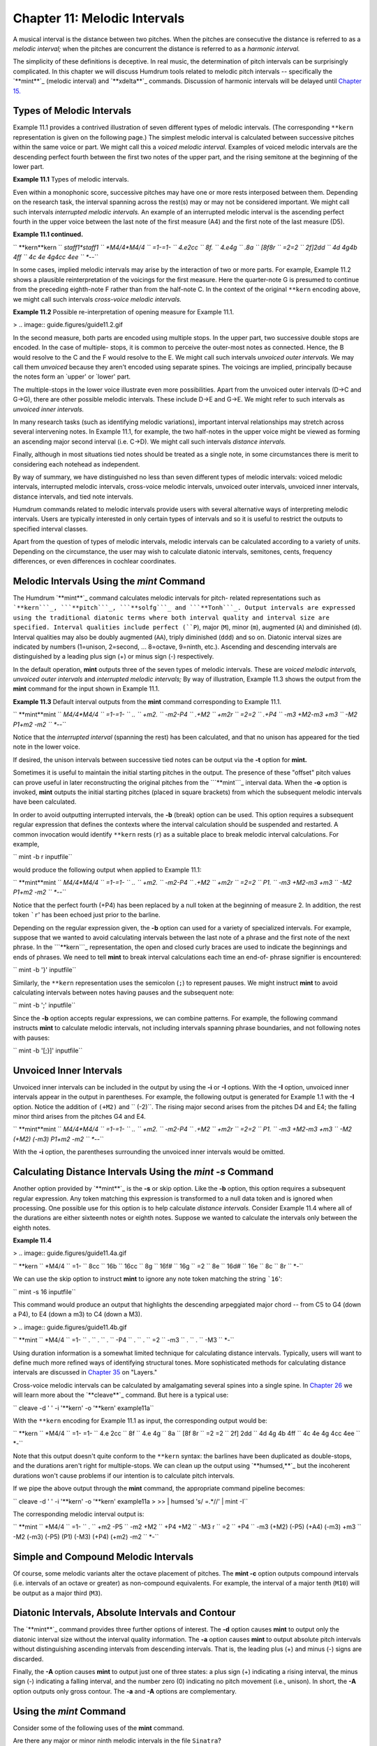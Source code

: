 
===============================
Chapter 11: Melodic Intervals
===============================

A musical interval is the distance between two pitches. When the pitches are
consecutive the distance is referred to as a *melodic interval;* when the
pitches are concurrent the distance is referred to as a *harmonic interval.*

The simplicity of these definitions is deceptive. In real music, the
determination of pitch intervals can be surprisingly complicated. In this
chapter we will discuss Humdrum tools related to melodic pitch intervals --
specifically the `**mint**`_ (melodic interval) and `**xdelta**`_ commands.
Discussion of harmonic intervals will be delayed until `Chapter 15.`_


Types of Melodic Intervals
--------------------------

Example 11.1 provides a contrived illustration of seven different types of
melodic intervals. (The corresponding ``**kern`` representation is given on
the following page.) The simplest melodic interval is calculated between
successive pitches within the same voice or part. We might call this a
*voiced melodic interval.* Examples of voiced melodic intervals are the
descending perfect fourth between the first two notes of the upper part, and
the rising semitone at the beginning of the lower part.



**Example 11.1** Types of melodic intervals.

.. image:: guide.figures/guide11.1.gif



Even within a monophonic score, successive pitches may have one or more rests
interposed between them. Depending on the research task, the interval
spanning across the rest(s) may or may not be considered important. We might
call such intervals *interrupted melodic intervals.* An example of an
interrupted melodic interval is the ascending perfect fourth in the upper
voice between the last note of the first measure (A4) and the first note of
the last measure (D5).

**Example 11.1 continued.**

`` **kern**kern
`` *staff1*staff1
`` *M4/4*M4/4
`` =1-=1-
`` 4.e2cc
`` 8f.
`` 4.e4g
`` .8a
`` [8f8r
`` =2=2
`` 2f]2dd
`` 4d 4g4b 4ff
`` 4c 4e 4g4cc 4ee
`` *-*-``

In some cases, implied melodic intervals may arise by the interaction of two
or more parts. For example, Example 11.2 shows a plausible reinterpretation
of the voicings for the first measure. Here the quarter-note G is presumed to
continue from the preceding eighth-note F rather than from the half-note C.
In the context of the original ``**kern`` encoding above, we might call such
intervals *cross-voice melodic intervals.*

**Example 11.2** Possible re-interpretation of opening measure for Example
11.1.

> .. image:: guide.figures/guide11.2.gif


In the second measure, both parts are encoded using multiple stops. In the
upper part, two successive double stops are encoded. In the case of multiple-
stops, it is common to perceive the outer-most notes as connected. Hence, the
B would resolve to the C and the F would resolve to the E. We might call such
intervals *unvoiced outer intervals.* We may call them *unvoiced* because
they aren't encoded using separate spines. The voicings are implied,
principally because the notes form an `upper' or `lower' part.

The multiple-stops in the lower voice illustrate even more possibilities.
Apart from the unvoiced outer intervals (D->C and G->G), there are other
possible melodic intervals. These include D->E and G->E. We might refer to
such intervals as *unvoiced inner intervals.*

In many research tasks (such as identifying melodic variations), important
interval relationships may stretch across several intervening notes. In
Example 11.1, for example, the two half-notes in the upper voice might be
viewed as forming an ascending major second interval (i.e. C->D). We might
call such intervals *distance intervals.*

Finally, although in most situations tied notes should be treated as a single
note, in some circumstances there is merit to considering each notehead as
independent.

By way of summary, we have distinguished no less than seven different types
of melodic intervals: voiced melodic intervals, interrupted melodic
intervals, cross-voice melodic intervals, unvoiced outer intervals, unvoiced
inner intervals, distance intervals, and tied note intervals.

Humdrum commands related to melodic intervals provide users with several
alternative ways of interpreting melodic intervals. Users are typically
interested in only certain types of intervals and so it is useful to restrict
the outputs to specified interval classes.

Apart from the question of types of melodic intervals, melodic intervals can
be calculated according to a variety of *units*. Depending on the
circumstance, the user may wish to calculate diatonic intervals, semitones,
cents, frequency differences, or even differences in cochlear coordinates.


Melodic Intervals Using the *mint* Command
--------

The Humdrum `**mint**`_ command calculates melodic intervals for pitch-
related representations such as ```**kern```_, ```**pitch```_, ```**solfg```_
and ```**Tonh```_. Output intervals are expressed using the traditional
diatonic terms where both interval quality and interval size are specified.
Interval qualities include perfect (``P``), major (``M``), minor (``m``),
augmented (``A``) and diminished (``d``). Interval qualities may also be
doubly augmented (``AA``), triply diminished (``ddd``) and so on. Diatonic
interval sizes are indicated by numbers (1=unison, 2=second, ... 8=octave,
9=ninth, etc.). Ascending and descending intervals are distinguished by a
leading plus sign (+) or minus sign (-) respectively.

In the default operation, **mint** outputs three of the seven types of
melodic intervals. These are *voiced melodic intervals,* *unvoiced outer
intervals* and *interrupted melodic intervals;* By way of illustration,
Example 11.3 shows the output from the **mint** command for the input shown
in Example 11.1.

**Example 11.3** Default interval outputs from the **mint** command
corresponding to Example 11.1.

`` **mint**mint
`` *M4/4*M4/4
`` =1-=1-
`` ..
`` +m2.
`` -m2-P4
`` .+M2
`` +m2r
`` =2=2
`` .+P4
`` -m3 +M2-m3 +m3
`` -M2 P1+m2 -m2
`` *-*-``

Notice that the *interrupted interval* (spanning the rest) has been
calculated, and that no unison has appeared for the tied note in the lower
voice.

If desired, the unison intervals between successive tied notes can be output
via the **-t** option for **mint.**

Sometimes it is useful to maintain the initial starting pitches in the
output. The presence of these "offset" pitch values can prove useful in later
reconstructing the original pitches from the ```**mint```_ interval data.
When the **-o** option is invoked, **mint** outputs the initial starting
pitches (placed in square brackets) from which the subsequent melodic
intervals have been calculated.

In order to avoid outputting interrupted intervals, the **-b** (break) option
can be used. This option requires a subsequent regular expression that
defines the contexts where the interval calculation should be suspended and
restarted. A common invocation would identify ``**kern`` rests (``r``) as a
suitable place to break melodic interval calculations. For example,

``  mint -b r inputfile``

would produce the following output when applied to Example 11.1:



`` **mint**mint
`` *M4/4*M4/4
`` =1-=1-
`` ..
`` +m2.
`` -m2-P4
`` .+M2
`` +m2r
`` =2=2
`` P1.
`` -m3 +M2-m3 +m3
`` -M2 P1+m2 -m2
`` *-*-``

Notice that the perfect fourth (+P4) has been replaced by a null token at the
beginning of measure 2. In addition, the rest token ```r``' has been echoed
just prior to the barline.

Depending on the regular expression given, the **-b** option can used for a
variety of specialized intervals. For example, suppose that we wanted to
avoid calculating intervals between the last note of a phrase and the first
note of the next phrase. In the ```**kern```_ representation, the open and
closed curly braces are used to indicate the beginnings and ends of phrases.
We need to tell **mint** to break interval calculations each time an end-of-
phrase signifier is encountered:

`` mint -b '}' inputfile``

Similarly, the ``**kern`` representation uses the semicolon (``;``) to
represent pauses. We might instruct **mint** to avoid calculating intervals
between notes having pauses and the subsequent note:

`` mint -b ';' inputfile``

Since the **-b** option accepts regular expressions, we can combine patterns.
For example, the following command instructs **mint** to calculate melodic
intervals, not including intervals spanning phrase boundaries, and not
following notes with pauses:

`` mint -b '[;}]' inputfile``


Unvoiced Inner Intervals
------------------------

Unvoiced inner intervals can be included in the output by using the **-i** or
**-I** options. With the **-I** option, unvoiced inner intervals appear in
the output in parentheses. For example, the following output is generated for
Example 1.1 with the **-I** option. Notice the addition of ``(+M2)`` and
`` (-2)``. The rising major second arises from the pitches D4 and E4; the
falling minor third arises from the pitches G4 and E4.



`` **mint**mint
`` *M4/4*M4/4
`` =1-=1-
`` ..
`` +m2.
`` -m2-P4
`` .+M2
`` +m2r
`` =2=2
`` P1.
`` -m3 +M2-m3 +m3
`` -M2 (+M2) (-m3) P1+m2 -m2
`` *-*-``

With the **-i** option, the parentheses surrounding the unvoiced inner
intervals would be omitted.


Calculating Distance Intervals Using the *mint -s* Command
--------

Another option provided by `**mint**`_ is the **-s** or skip option. Like the
**-b** option, this option requires a subsequent regular expression. Any
token matching this expression is transformed to a null data token and is
ignored when processing. One possible use for this option is to help
calculate *distance intervals.* Consider Example 11.4 where all of the
durations are either sixteenth notes or eighth notes. Suppose we wanted to
calculate the intervals only between the eighth notes.



**Example 11.4**

> .. image:: guide.figures/guide11.4a.gif


`` **kern
`` *M4/4
`` =1-
`` 8cc
`` 16b
`` 16cc
`` 8g
`` 16f#
`` 16g
`` =2
`` 8e
`` 16d#
`` 16e
`` 8c
`` 8r
`` *-``

We can use the skip option to instruct **mint** to ignore any note token
matching the string ```16``':

``  mint -s 16 inputfile``

This command would produce an output that highlights the descending
arpeggiated major chord -- from C5 to G4 (down a P4), to E4 (down a m3) to C4
(down a M3).



> .. image:: guide.figures/guide11.4b.gif


`` **mint
`` *M4/4
`` =1-
`` .
`` .
`` .
`` -P4
`` .
`` .
`` =2
`` -m3
`` .
`` .
`` -M3
`` *-``

Using duration information is a somewhat limited technique for calculating
distance intervals. Typically, users will want to define much more refined
ways of identifying structural tones. More sophisticated methods for
calculating distance intervals are discussed in `Chapter 35`_ on "Layers."

Cross-voice melodic intervals can be calculated by amalgamating several
spines into a single spine. In `Chapter 26`_ we will learn more about the
`**cleave**`_ command. But here is a typical use:

`` cleave -d ' ' -i '**kern' -o '**kern' example11a``

With the ``**kern`` encoding for Example 11.1 as input, the corresponding
output would be:



`` **kern
`` *M4/4
`` =1- =1-
`` 4.e 2cc
`` 8f
`` 4.e 4g
`` 8a
`` [8f 8r
`` =2 =2
`` 2f] 2dd
`` 4d 4g 4b 4ff
`` 4c 4e 4g 4cc 4ee
`` *-``

Note that this output doesn't quite conform to the ``**kern`` syntax: the
barlines have been duplicated as double-stops, and the durations aren't right
for multiple-stops. We can clean up the output using `**humsed,**`_ but the
incoherent durations won't cause problems if our intention is to calculate
pitch intervals.

If we pipe the above output through the **mint** command, the appropriate
command pipeline becomes:

`` cleave -d ' ' -i '**kern' -o '**kern' example11a \
>
>> | humsed 's/ =.*//' | mint -I``

The corresponding melodic interval output is:



`` **mint
`` *M4/4
`` =1-
`` .
`` +m2 -P5
`` -m2 +M2
`` +P4 +M2
`` -M3 r
`` =2
`` +P4
`` -m3 (+M2) (-P5) (+A4) (-m3) +m3
`` -M2 (-m3) (-P5) (P1) (-M3) (+P4) (+m2) -m2
`` *-``


Simple and Compound Melodic Intervals
-------------------------------------

Of course, some melodic variants alter the octave placement of pitches. The
**mint -c** option outputs compound intervals (i.e. intervals of an octave or
greater) as non-compound equivalents. For example, the interval of a major
tenth (``M10``) will be output as a major third (``M3``).


Diatonic Intervals, Absolute Intervals and Contour
--------------------------------------------------

The `**mint**`_ command provides three further options of interest. The
**-d** option causes **mint** to output only the diatonic interval size
without the interval quality information. The **-a** option causes **mint**
to output absolute pitch intervals without distinguishing ascending intervals
from descending intervals. That is, the leading plus (+) and minus (-) signs
are discarded.

Finally, the **-A** option causes **mint** to output just one of three
states: a plus sign (+) indicating a rising interval, the minus sign (-)
indicating a falling interval, and the number zero (0) indicating no pitch
movement (i.e., unison). In short, the **-A** option outputs only gross
contour. The **-a** and **-A** options are complementary.


Using the *mint* Command
--------

Consider some of the following uses of the **mint** command.

Are there any major or minor ninth melodic intervals in the file ``Sinatra``?

`` mint Sinatra | grep '[Mm][9]'``

Are there any compound melodic intervals in the file ``Piaf``?

`` mint Piaf | egrep '([Mm][9])|([MmPAd][1-9][0-9]''``

Are descending seconds more common than ascending seconds in melodies by
Maurice Chevalier?

`` mint Chevalier* | grep -c '+[Mm]2'``
`` mint Chevalier* | grep -c '-[Mm]2'``

An alternative way of achieving the same goal might simplify the regular
expression to **grep** and use the **-d** (diatonic) option for **mint**:

`` mint -d Chevalier* | grep -c '+2'``
`` mint -d Chevalier* | grep -c '-2'``

Identify whether there are any tritone melodic intervals in any of the vocal
parts of a score:

`` extract -i '*Ivox' Platters | mint -c | egrep '(A4)|(d5)'``

Here we have used the extended regular expression capabilities of **egrep**
to specify an either/or pattern.

Suppose we had a directory containing only files encoding melodies using the
`` `**mint```_ representation. Does any melody in the current directory
contain both an ascending major sixth and a descending major sixth?

`` grep -l '+M6' * | xargs grep '-M6'``

Do the vocal lines of Louis Jourdain contain successive ascending major
thirds (such as forming an augmented triad)?

`` mint Jourdain | grep -v = | uniq -d | grep '+M3'``

What is the longest run of rising intervals in the vocal lines of Marlene
Dietrich?

`` mint -A Dietrich | grep -v = | uniq -cd | grep '+' | sort -n``


Calculating Melodic Intervals Using the *xdelta* Command
--------

Often it is useful to calculate melodic intervals in purely numerical values,
such as the number semitones or the number of cents. The `**xdelta**`_
command provides a general tool for calculating numerical differences between
successive values within individual spines. In order to use **xdelta** to
calculate semitone differences, we first need to transform our representation
to ```**semits```_ (discussed in `Chapter 4`_). Recall that in the
`` **semits`` representation, middle C is designated by the value zero, and
all other pitches are represented by their (positive or negative) semitone
distance. A C-major scale would appear as follows:

`` **semits
`` 0
`` 2
`` 4
`` 5
`` 7
`` 9
`` 11
`` 12
`` *-``

We can transform this representation to semitone intervals as follows:

`` xdelta`` *inputfile*

For the above scale, the output would be:

`` **Xsemits
`` .
`` 2
`` 2
`` 1
`` 2
`` 2
`` 2
`` 1
`` *-``

Notice that the initial numerical value has been replaced by a null token,
and all subsequent values represent the numerical *difference* between
successive values. If the scale had been descending in pitch, then the
difference values would be negative.

Notice also that the input interpretation (``**semits``) has been modified to
`` **Xsemits``). The input representation for **xdelta** does not matter. The
output is always modified so the letter X is prepended to the representation.
This means that **xdelta** could as easily be used to calculate differences
in cents (``**Xcents``), frequency (``**Xfreq``) or any other representation
that contains numbers.

When **xdelta** encounters multiple-stops, it behaves in a manner similar to
the **mint** command by calculating the numerical equivalent of unvoiced
inner intervals. Consider the following example:

`` **semits
`` 3
`` 2 5
`` -1 7 14
`` 12
`` *-``

The **xdelta** command produces the following output:

`` **Xsemits
`` .
`` -1 2
`` -3 (5) (2) 9
`` 13 5 -2
`` *-``

Once again, the interpretation has been modified to ``**Xsemits`` and the
leading value has been changed to a null token. In going from the value 3 to
the values 2 and 5, the output differences are -1 and +2 respectively. In
going from the values 2 and 5 to the values -1, 7 and 14, we see the outer
differences (-1 - 2 = -3) and (14 - 5 = 9). The inner differences are output
in parentheses: (7 - 2 = 5) and (7 - 5 = 2).

Like the **mint** command, **xdelta** provides a **-b** option to break
calculations of numerical differences and a **-s** option to skip or
completely ignore certain data tokens when processing. An important use of
the **-s** option is to ignore barlines. Consider the following example:

`` **cents
`` 100
`` 400
`` 800
`` =2
`` 600
`` *-``

The proper way to calculate differences in cents is to ensure that measure
numbers are ignored:

`` xdelta -s ^= inputfile``

Failure to skip the barline will cause a difference to be calculated between
800 and =2 (i.e., -798) and between =2 and 600 (i.e., 598).

Outputs from **xdelta** can be processed again using **xdelta** in order to
calculate the differences of the differences. For example, we can calculate
the second derivative of successive cents by using a pipeline containing two
**xdelta** commands:

`` xdelta -s ^= *inputfile*`` ``| xdelta -s ^= ``

--------


Reprise
-------

Intervals come in a mind-boggling range of types and sizes. Interval sizes
can be measured in a variety of ways. They can be characterized as diatonic
qualities such as minor sevenths or augmented sixths. They can be measured in
terms of semitone distance -- or even in cents or hertz (frequency
difference). Only the diatonic size may be of interest (e.g., "a fifth"), and
compound intervals (e.g., major tenth) can be expressed by their non-compound
equivalents (major third).

Melodic intervals can be described as ascending or descending, or as absolute
distances without regard for direction. Types of melodic intervals can be
distinguished according to how successive notes are voiced, and according to
spans across rests or across less important pitches. We defined seven
different types of melodic intervals including *voiced melodic intervals*,
*interrupted melodic intervals*, *cross-voice melodic intervals*, *unvoiced
outer intervals*, *unvoiced inner intervals*, *distance intervals*, and *tied
note intervals*.

In this chapter we have seen how to use the `**mint**`_ command to calculate
these various kinds of intervals. Specifically, we have illustrated how to
calculate voiced intervals, interrupted intervals, unvoiced outer intervals
and unvoiced inner intervals. In `Chapter 26`_ we will show how to calculate
cross-voice intervals, and in `Chapter 35`_ ("Layers") we will consider how
to calculate distance intervals.

We have also seen how `**xdelta**`_ can be used to measure purely numerical
distances between successive values. As we will see, **xdelta** will prove
useful in many other applications apart from calculating pitch distances.

--------




-   ` **Next Chapter**`_
-   ` **Previous Chapter**`_
-   ` **Table of Contents**`_
-   ` **Detailed Contents**`_

(C) Copyright 1999 David Huron

.. _Previous Chapter: guide10.html
.. _Contents: guide.toc.html
.. _Next Chapter: guide12.html
.. _mint: commands/mint.html
.. _xdelta: commands/xdelta.html
.. _Chapter 15.: guide15.html
.. _**kern: representations/kern.rep.html
.. _**pitch: representations/pitch.rep.html
.. _**solfg: representations/solfg.rep.html
.. _**Tonh: representations/Tonh.rep.html
.. _**mint: representations/mint.rep.html
.. _Chapter 35: guide35.html
.. _Chapter 26: guide26.html
.. _cleave: commands/cleave.html
.. _humsed,: commands/humsed.html
.. _**semits: representations/semits.rep.html
.. _Chapter 4: guide04.html
.. _Detailed Contents: guide.toc.detailed.html
